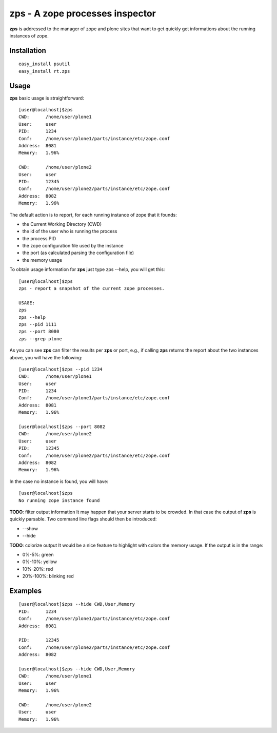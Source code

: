 zps - A zope processes inspector
================================

**zps** is addressed to the manager of zope and plone sites that want to get quickly
get informations about the running instances of zope.

Installation
------------
::

  easy_install psutil
  easy_install rt.zps

Usage
-----
**zps** basic usage is straightforward: ::

  [user@localhost]$zps
  CWD:      /home/user/plone1
  User:     user
  PID:      1234
  Conf:     /home/user/plone1/parts/instance/etc/zope.conf
  Address:  8081
  Memory:   1.96%

  CWD:      /home/user/plone2
  User:     user
  PID:      12345
  Conf:     /home/user/plone2/parts/instance/etc/zope.conf
  Address:  8082
  Memory:   1.96%

The default action is to report, for each running instance of zope that it founds:
 
* the Current Working Directory (CWD)
* the id of the user who is running the process
* the process PID
* the zope configuration file used by the instance
* the port (as calculated parsing the configuration file)
* the memory usage

To obtain usage information for **zps** just type zps --help, you will get this::

  [user@localhost]$zps
  zps - report a snapshot of the current zope processes.

  USAGE:
  zps
  zps --help
  zps --pid 1111
  zps --port 8080
  zps --grep plone

As you can see **zps** can filter the results per **zps** or port, e.g., if calling **zps**
returns the report about the two instances above, you will have the following::

  [user@localhost]$zps --pid 1234
  CWD:      /home/user/plone1
  User:     user
  PID:      1234
  Conf:     /home/user/plone1/parts/instance/etc/zope.conf
  Address:  8081
  Memory:   1.96%

  [user@localhost]$zps --port 8082
  CWD:      /home/user/plone2
  User:     user
  PID:      12345
  Conf:     /home/user/plone2/parts/instance/etc/zope.conf
  Address:  8082
  Memory:   1.96%

In the case no instance is found, you will have::

  [user@localhost]$zps
  No running zope instance found

**TODO**: filter output information
It may happen that your server starts to be crowded. In that case the output of 
**zps** is quickly parsable.
Two command line flags should then be introduced:
 
* --show
* --hide

**TODO**: colorize output
It would be a nice feature to highlight with colors the memory usage. 
If the output is in the range:

* 0%-5%: green
* 0%-10%: yellow
* 10%-20%: red
* 20%-100%: blinking red

Examples
--------
::

  [user@localhost]$zps --hide CWD,User,Memory
  PID:      1234
  Conf:     /home/user/plone1/parts/instance/etc/zope.conf
  Address:  8081

  PID:      12345
  Conf:     /home/user/plone2/parts/instance/etc/zope.conf
  Address:  8082

  [user@localhost]$zps --hide CWD,User,Memory
  CWD:      /home/user/plone1
  User:     user
  Memory:   1.96%

  CWD:      /home/user/plone2
  User:     user
  Memory:   1.96%